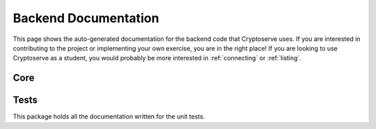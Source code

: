 .. _api:

Backend Documentation
=====================

This page shows the auto-generated documentation for the backend code that Cryptoserve uses. If you are interested in
contributing to the project or implementing your own exercise, you are in the right place! If you are looking to use
Cryptoserve as a student, you would probably be more interested in :ref:`connecting` or :ref:`listing`. 


Core
^^^^

.. autosummary::
   :recursive:
   :toctree: _autosummary

   cryptoserve

Tests
^^^^^

This package holds all the documentation written for the unit tests.

.. autosummary::
   :recursive:
   :toctree: _autosummary

   tests
